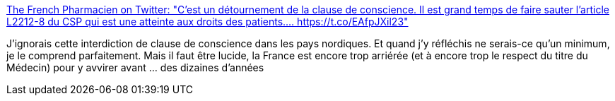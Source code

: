 :jbake-type: post
:jbake-status: published
:jbake-title: The French Pharmacien on Twitter: "C'est un détournement de la clause de conscience. Il est grand temps de faire sauter l'article L2212-8 du CSP qui est une atteinte aux droits des patients.… https://t.co/EAfpJXil23"
:jbake-tags: france,politique,médecine,féminisme,corps,_mois_août,_année_2018
:jbake-date: 2018-08-24
:jbake-depth: ../
:jbake-uri: shaarli/1535105638000.adoc
:jbake-source: https://nicolas-delsaux.hd.free.fr/Shaarli?searchterm=https%3A%2F%2Ftwitter.com%2FTheFrenchPharma%2Fstatus%2F1032740675203334144&searchtags=france+politique+m%C3%A9decine+f%C3%A9minisme+corps+_mois_ao%C3%BBt+_ann%C3%A9e_2018
:jbake-style: shaarli

https://twitter.com/TheFrenchPharma/status/1032740675203334144[The French Pharmacien on Twitter: "C'est un détournement de la clause de conscience. Il est grand temps de faire sauter l'article L2212-8 du CSP qui est une atteinte aux droits des patients.… https://t.co/EAfpJXil23"]

J'ignorais cette interdiction de clause de conscience dans les pays nordiques. Et quand j'y réfléchis ne serais-ce qu'un minimum, je le comprend parfaitement. Mais il faut être lucide, la France est encore trop arriérée (et à encore trop le respect du titre du Médecin) pour y avvirer avant ... des dizaines d'années
